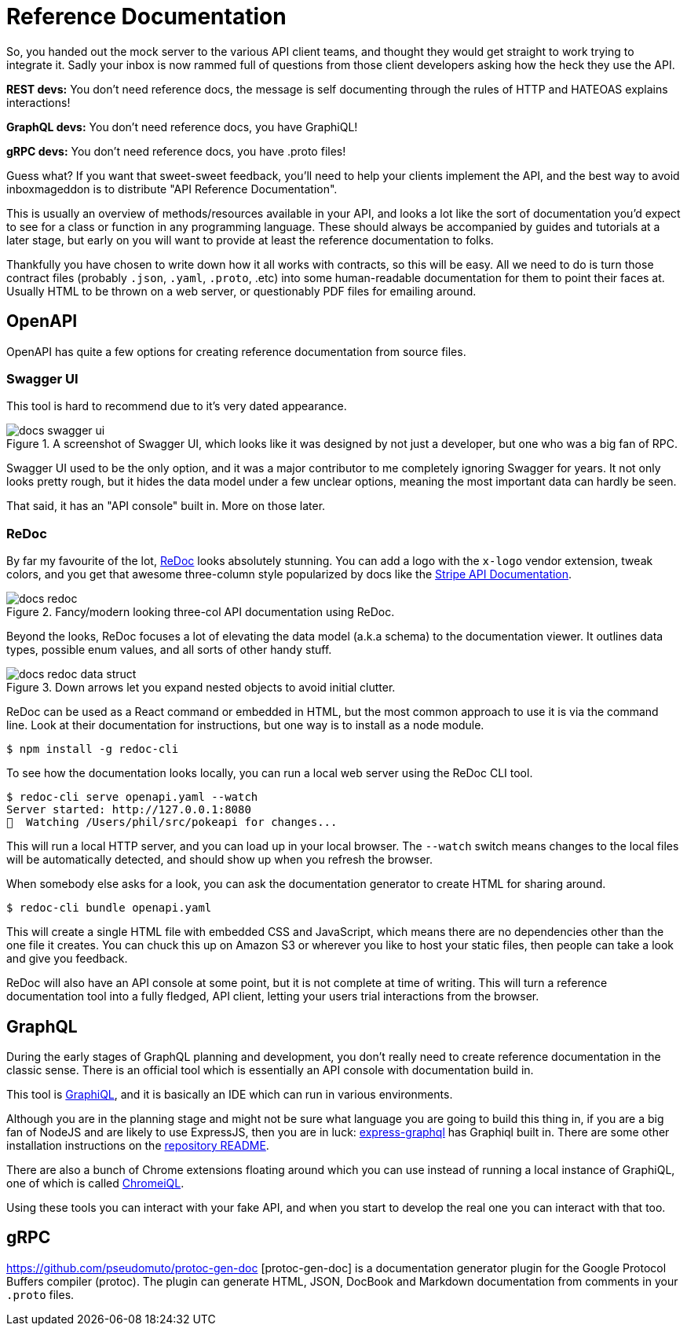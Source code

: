 = Reference Documentation

So, you handed out the mock server to the various API client teams, and thought
they would get straight to work trying to integrate it. Sadly your inbox is now
rammed full of questions from those client developers asking how the heck they
use the API.

*REST devs:* You don't need reference docs, the message is self documenting
through the rules of HTTP and HATEOAS explains interactions!

*GraphQL devs:* You don't need reference docs, you have GraphiQL!

*gRPC devs:* You don't need reference docs, you have .proto files!

Guess what? If you want that sweet-sweet feedback, you'll need to help your
clients implement the API, and the best way to avoid inboxmageddon is to
distribute "API Reference Documentation".

This is usually an overview of methods/resources available in your API, and looks a lot like the sort
of documentation you'd expect to see for a class or function in any programming
language. These should always be accompanied by guides and tutorials at a later
stage, but early on you will want to provide at least the reference
documentation to folks.

Thankfully you have chosen to write down how it all works with contracts, so
this will be easy. All we need to do is turn those contract files (probably
`.json`, `.yaml`, `.proto`, .etc) into some human-readable documentation for
them to point their faces at. Usually HTML to be thrown on a web server, or
questionably PDF files for emailing around.

== OpenAPI

OpenAPI has quite a few options for creating reference documentation from source files.

=== Swagger UI

This tool is hard to recommend due to it's very dated appearance.

.A screenshot of Swagger UI, which looks like it was designed by not just a developer, but one who was a big fan of RPC.
image::images/docs-swagger-ui.png[]

Swagger UI used to be the only option, and it was a major contributor to me
completely ignoring Swagger for years. It not only looks pretty rough, but it
hides the data model under a few unclear options, meaning the most important
data can hardly be seen.

That said, it has an "API console" built in. More on those later.

=== ReDoc

By far my favourite of the lot, https://github.com/Rebilly/ReDoc[ReDoc] looks
absolutely stunning. You can add a logo with the `x-logo` vendor extension,
tweak colors, and you get that awesome three-column style popularized by docs
like the https://stripe.com/docs/api[Stripe API Documentation].

.Fancy/modern looking three-col API documentation using ReDoc.
image::images/docs-redoc.png[]

Beyond the looks, ReDoc focuses a lot of elevating the data model (a.k.a schema)
to the documentation viewer. It outlines data types, possible enum values, and
all sorts of other handy stuff.

.Down arrows let you expand nested objects to avoid initial clutter.
image::images/docs-redoc-data-struct.png[]

ReDoc can be used as a React command or embedded in HTML, but the most common
approach to use it is via the command line. Look at their documentation for
instructions, but one way is to install as a node module.

[source,javascript]
----
$ npm install -g redoc-cli
----

To see how the documentation looks locally, you can run a local web server using the ReDoc CLI tool.

[source,bash]
----
$ redoc-cli serve openapi.yaml --watch
Server started: http://127.0.0.1:8080
👀  Watching /Users/phil/src/pokeapi for changes...
----

This will run a local HTTP server, and you can load up in your local browser.
The `--watch` switch means changes to the local files will be automatically
detected, and should show up when you refresh the browser.

When somebody else asks for a look, you can ask the documentation generator to
create HTML for sharing around.

[source,bash]
----
$ redoc-cli bundle openapi.yaml
----

This will create a single HTML file with embedded CSS and JavaScript, which
means there are no dependencies other than the one file it creates. You can
chuck this up on Amazon S3 or wherever you like to host your static files, then
people can take a look and give you feedback.

ReDoc will also have an API console at some point, but it is not complete at
time of writing. This will turn a reference documentation tool into a fully
fledged, API client, letting your users trial interactions from the browser.

== GraphQL

During the early stages of GraphQL planning and development, you don't really
need to create reference documentation in the classic sense. There is an
official tool which is essentially an API console with documentation build in.

This tool is https://github.com/graphql/graphiql[GraphiQL], and it is basically
an IDE which can run in various environments.

Although you are in the planning stage and might not be sure what language you
are going to build this thing in, if you are a big fan of NodeJS and are likely
to use ExpressJS, then you are in luck:
https://github.com/graphql/express-graphql[express-graphql] has Graphiql built
in. There are some other installation instructions on the
https://github.com/graphql/graphiql[repository README].

There are also a bunch of Chrome extensions floating around which you can use
instead of running a local instance of GraphiQL, one of which is called
https://chrome.google.com/webstore/detail/chromeiql/fkkiamalmpiidkljmicmjfbieiclmeij[ChromeiQL].

Using these tools you can interact with your fake API, and when you start to
develop the real one you can interact with that too.

== gRPC

https://github.com/pseudomuto/protoc-gen-doc [protoc-gen-doc] is a documentation
generator plugin for the Google Protocol Buffers compiler (protoc). The plugin
can generate HTML, JSON, DocBook and Markdown documentation from comments in
your `.proto` files.
